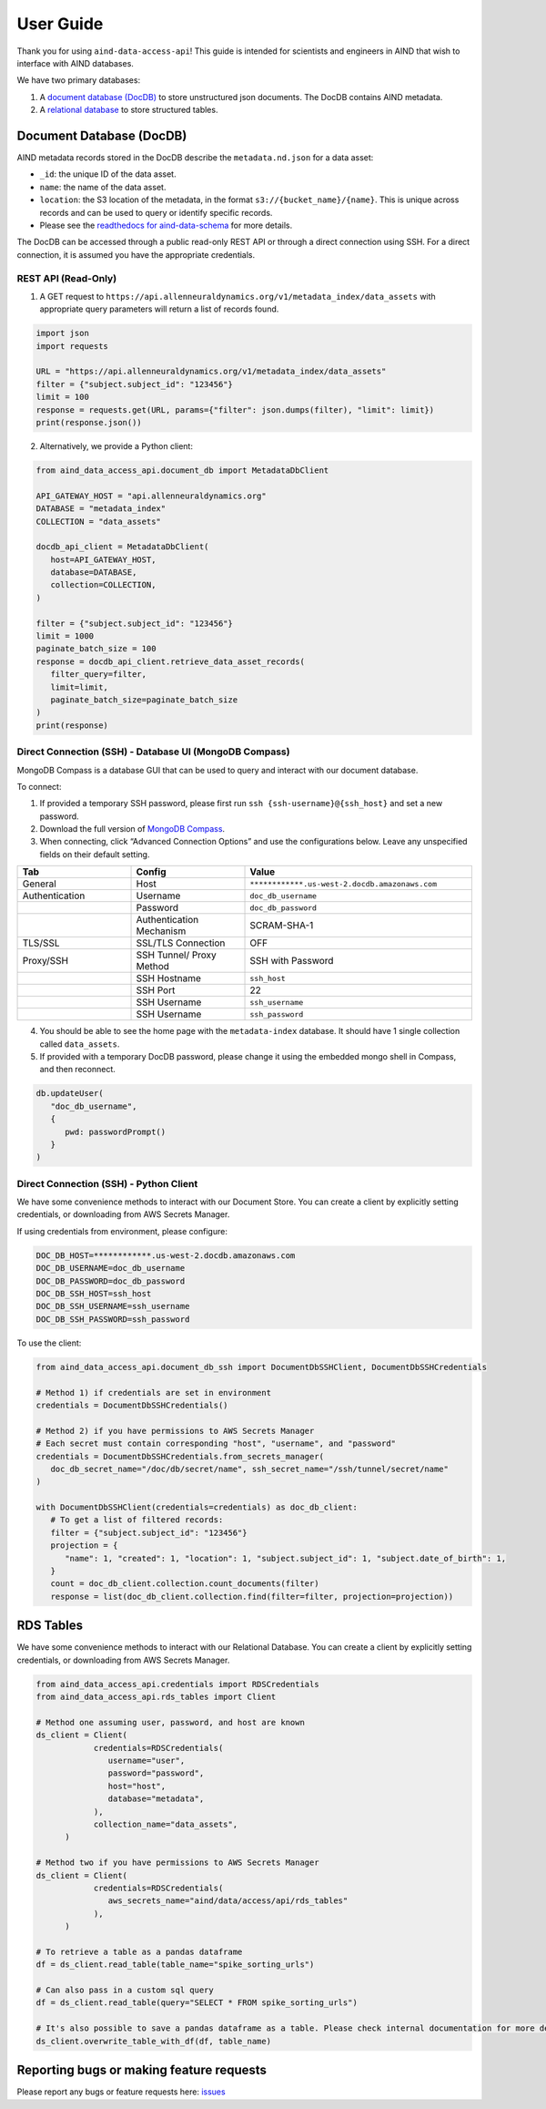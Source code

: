 User Guide
==========

Thank you for using ``aind-data-access-api``! This guide is
intended for scientists and engineers in AIND that wish to interface
with AIND databases.

We have two primary databases:

1. A `document database (DocDB) <#document-database-docdb>`__ to store
   unstructured json documents. The DocDB contains AIND metadata.
2. A `relational database <#rds-tables>`__ to store structured tables.

Document Database (DocDB)
-------------------------

AIND metadata records stored in the DocDB describe the ``metadata.nd.json``
for a data asset:

- ``_id``: the unique ID of the data asset.
- ``name``: the name of the data asset.
- ``location``: the S3 location of the metadata, in the format
  ``s3://{bucket_name}/{name}``. This is unique across records and can
  be used to query or identify specific records.
- Please see the `readthedocs for aind-data-schema 
  <https://aind-data-schema.readthedocs.io/en/latest/aind_data_schema.core.html#module-aind_data_schema.core.metadata>`__
  for more details.

The DocDB can be accessed through a public read-only REST API or
through a direct connection using SSH. For a direct connection,
it is assumed you have the appropriate credentials.

REST API (Read-Only)
~~~~~~~~~~~~~~~~~~~~~~

1. A GET request to ``https://api.allenneuraldynamics.org/v1/metadata_index/data_assets``
   with appropriate query parameters will return a list of records found.

.. code:: python

   import json
   import requests

   URL = "https://api.allenneuraldynamics.org/v1/metadata_index/data_assets"
   filter = {"subject.subject_id": "123456"}
   limit = 100
   response = requests.get(URL, params={"filter": json.dumps(filter), "limit": limit})
   print(response.json())

2. Alternatively, we provide a Python client:

.. code:: python

   from aind_data_access_api.document_db import MetadataDbClient

   API_GATEWAY_HOST = "api.allenneuraldynamics.org"
   DATABASE = "metadata_index"
   COLLECTION = "data_assets"

   docdb_api_client = MetadataDbClient(
      host=API_GATEWAY_HOST,
      database=DATABASE,
      collection=COLLECTION,
   )

   filter = {"subject.subject_id": "123456"}
   limit = 1000
   paginate_batch_size = 100
   response = docdb_api_client.retrieve_data_asset_records(
      filter_query=filter,
      limit=limit,
      paginate_batch_size=paginate_batch_size
   )
   print(response)


Direct Connection (SSH) - Database UI (MongoDB Compass)
~~~~~~~~~~~~~~~~~~~~~~~~~~~~~~~~~~~~~~~~~~~~~~~~~~~~~~~

MongoDB Compass is a database GUI that can be used to query and interact
with our document database.

To connect:

1. If provided a temporary SSH password, please first run ``ssh {ssh-username}@{ssh_host}``
   and set a new password.
2. Download the full version of `MongoDB Compass <https://www.mongodb.com/try/download/compass>`__.
3. When connecting, click “Advanced Connection Options” and use the configurations below.
   Leave any unspecified fields on their default setting.

.. list-table::
   :widths: 25 25 50
   :header-rows: 1

   * - Tab
     - Config
     - Value
   * - General
     - Host
     - ``************.us-west-2.docdb.amazonaws.com``
   * - Authentication
     - Username
     - ``doc_db_username``
   * - 
     - Password
     - ``doc_db_password``
   * - 
     - Authentication Mechanism
     - SCRAM-SHA-1
   * - TLS/SSL
     - SSL/TLS Connection
     - OFF
   * - Proxy/SSH
     - SSH Tunnel/ Proxy Method	
     - SSH with Password
   * -
     - SSH Hostname
     - ``ssh_host``
   * -
     - SSH Port
     - 22
   * -
     - SSH Username
     - ``ssh_username``
   * -
     - SSH Username
     - ``ssh_password``
   
4. You should be able to see the home page with the ``metadata-index`` database.
   It should have 1 single collection called ``data_assets``.
5. If provided with a temporary DocDB password, please change it using the embedded
   mongo shell in Compass, and then reconnect.

.. code:: bash
   
   db.updateUser(
      "doc_db_username",
      {
         pwd: passwordPrompt()
      }
   )

Direct Connection (SSH) - Python Client
~~~~~~~~~~~~~~~~~~~~~~~~~~~~~~~~~~~~~~~

We have some convenience methods to interact with our Document Store.
You can create a client by explicitly setting credentials, or downloading from AWS Secrets Manager.

If using credentials from environment, please configure:

.. code:: bash

   DOC_DB_HOST=************.us-west-2.docdb.amazonaws.com
   DOC_DB_USERNAME=doc_db_username
   DOC_DB_PASSWORD=doc_db_password
   DOC_DB_SSH_HOST=ssh_host
   DOC_DB_SSH_USERNAME=ssh_username
   DOC_DB_SSH_PASSWORD=ssh_password

To use the client:

.. code:: python

   from aind_data_access_api.document_db_ssh import DocumentDbSSHClient, DocumentDbSSHCredentials

   # Method 1) if credentials are set in environment
   credentials = DocumentDbSSHCredentials()

   # Method 2) if you have permissions to AWS Secrets Manager
   # Each secret must contain corresponding "host", "username", and "password"
   credentials = DocumentDbSSHCredentials.from_secrets_manager(
      doc_db_secret_name="/doc/db/secret/name", ssh_secret_name="/ssh/tunnel/secret/name"
   )

   with DocumentDbSSHClient(credentials=credentials) as doc_db_client:
      # To get a list of filtered records:
      filter = {"subject.subject_id": "123456"}
      projection = {
         "name": 1, "created": 1, "location": 1, "subject.subject_id": 1, "subject.date_of_birth": 1,
      }
      count = doc_db_client.collection.count_documents(filter)
      response = list(doc_db_client.collection.find(filter=filter, projection=projection))


RDS Tables
------------------
We have some convenience methods to interact with our Relational Database. You can create a client by 
explicitly setting credentials, or downloading from AWS Secrets Manager.

.. code:: python

   from aind_data_access_api.credentials import RDSCredentials
   from aind_data_access_api.rds_tables import Client

   # Method one assuming user, password, and host are known
   ds_client = Client(
               credentials=RDSCredentials(
                  username="user",
                  password="password",
                  host="host",
                  database="metadata",
               ),
               collection_name="data_assets",
         )

   # Method two if you have permissions to AWS Secrets Manager
   ds_client = Client(
               credentials=RDSCredentials(
                  aws_secrets_name="aind/data/access/api/rds_tables"
               ),
         )

   # To retrieve a table as a pandas dataframe
   df = ds_client.read_table(table_name="spike_sorting_urls")

   # Can also pass in a custom sql query
   df = ds_client.read_table(query="SELECT * FROM spike_sorting_urls")

   # It's also possible to save a pandas dataframe as a table. Please check internal documentation for more details.
   ds_client.overwrite_table_with_df(df, table_name)

Reporting bugs or making feature requests
-----------------------------------------

Please report any bugs or feature requests here:
`issues <https://github.com/AllenNeuralDynamics/aind-data-access-api/issues/new/choose>`__
